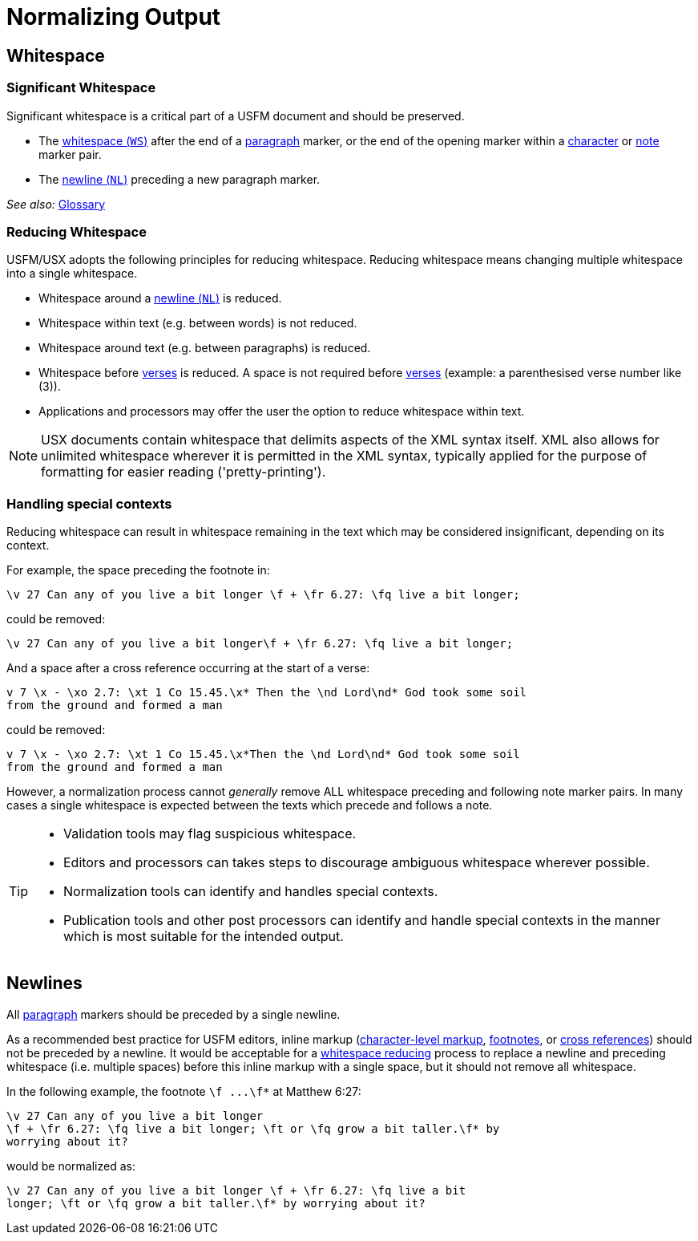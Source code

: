 = Normalizing Output
ifndef::localdir[]
:source-highlighter: rouge
:localdir: ../
endif::[]
:imagesdir: {localdir}/images

## Whitespace

[#significant-whitespace]
### Significant Whitespace

Significant whitespace is a critical part of a USFM document and should be preserved.

* The xref:ROOT:glossary.adoc[whitespace (`WS`)] after the end of a xref:para:index.adoc[paragraph] marker, or the end of the opening marker within a xref:char:index.adoc[character] or xref:note:index.adoc[note] marker pair.
* The xref:ROOT:glossary.adoc[newline (`NL`)] preceding a new paragraph marker.

_See also:_ xref:ROOT:glossary.adoc[Glossary]

[#reducing-whitespace]
### Reducing Whitespace

USFM/USX adopts the following principles for reducing whitespace. Reducing whitespace means changing multiple whitespace into a single whitespace.

* Whitespace around a xref:ROOT:glossary.adoc[newline (`NL`)] is reduced.
* Whitespace within text (e.g. between words) is not reduced.
* Whitespace around text (e.g. between paragraphs) is reduced.
* Whitespace before xref:cv:v.adoc[verses] is reduced. A space is not required before xref:cv:v.adoc[verses] (example: a parenthesised verse number like (3)).
* Applications and processors may offer the user the option to reduce whitespace within text.

[NOTE]
====
USX documents contain whitespace that delimits aspects of the XML syntax itself. XML also allows for unlimited whitespace wherever it is permitted in the XML syntax, typically applied for the purpose of formatting for easier reading ('pretty-printing').
====

=== Handling special contexts

Reducing whitespace can result in whitespace remaining in the text which may be considered insignificant, depending on its context.

For example, the space preceding the footnote in:

[source#src-wsn_3,usfm]
----
\v 27 Can any of you live a bit longer \f + \fr 6.27: \fq live a bit longer;
----

could be removed:

[source#src-wsn_4,usfm]
----
\v 27 Can any of you live a bit longer\f + \fr 6.27: \fq live a bit longer;
----

And a space after a cross reference occurring at the start of a verse:

[source#src-wsn_5,usfm]
----
v 7 \x - \xo 2.7: \xt 1 Co 15.45.\x* Then the \nd Lord\nd* God took some soil
from the ground and formed a man
----

could be removed:

[source#src-wsn_6,usfm]
----
v 7 \x - \xo 2.7: \xt 1 Co 15.45.\x*Then the \nd Lord\nd* God took some soil
from the ground and formed a man
----

However, a normalization process cannot _generally_ remove ALL whitespace preceding and following note marker pairs. In many cases a single whitespace is expected between the texts which precede and follows a note.

[TIP]
====
* Validation tools may flag suspicious whitespace.
* Editors and processors can takes steps to discourage ambiguous whitespace wherever possible.
* Normalization tools can identify and handles special contexts.
* Publication tools and other post processors can identify and handle special contexts in the manner which is most suitable for the intended output.
====

== Newlines

All xref:para:index.adoc[paragraph] markers should be preceded by a single newline.

As a recommended best practice for USFM editors, inline markup (xref:char:index.adoc[character-level markup], xref:note:footnote/index.adoc[footnotes], or xref:note:crossref/index.adoc[cross references]) should not be preceded by a newline. It would be acceptable for a <<reducing-whitespace,whitespace reducing>> process to replace a newline and preceding whitespace (i.e. multiple spaces) before this inline markup with a single space, but it should not remove all whitespace.

In the following example, the footnote `+\f ...\f*+` at Matthew 6:27:

[source#src-wsn_1,usfm]
----
\v 27 Can any of you live a bit longer
\f + \fr 6.27: \fq live a bit longer; \ft or \fq grow a bit taller.\f* by 
worrying about it?
----

would be normalized as:

[source#src-wsn_2,usfm]
----
\v 27 Can any of you live a bit longer \f + \fr 6.27: \fq live a bit 
longer; \ft or \fq grow a bit taller.\f* by worrying about it?
----
